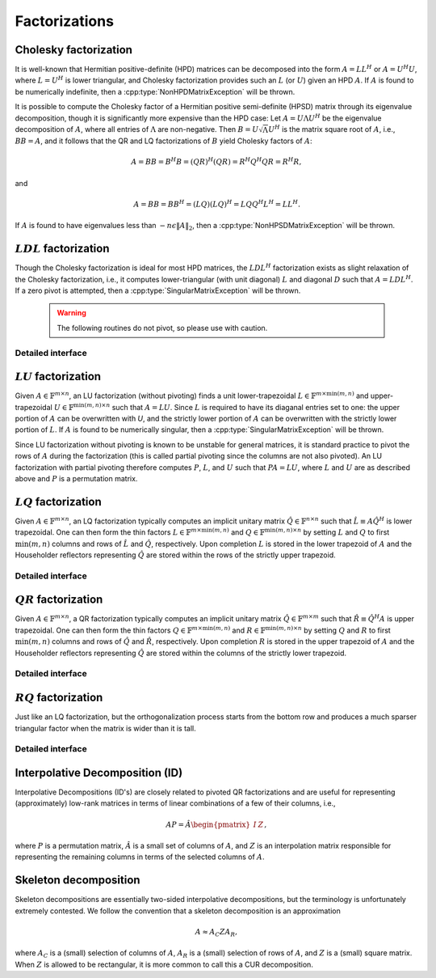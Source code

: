 Factorizations
==============

Cholesky factorization
----------------------
It is well-known that Hermitian positive-definite (HPD) matrices can be 
decomposed into the form :math:`A = L L^H` or :math:`A = U^H U`, where 
:math:`L=U^H` is lower triangular, and Cholesky factorization provides such an 
:math:`L` (or :math:`U`) given an HPD :math:`A`. If :math:`A` is found to be 
numerically indefinite, then a :cpp:type:`NonHPDMatrixException` will be 
thrown.

.. cpp:function:: void Cholesky( UpperOrLower uplo, Matrix<F>& A )
.. cpp:function:: void Cholesky( UpperOrLower uplo, DistMatrix<F>& A )

   Overwrite the `uplo` triangle of the HPD matrix `A` with its Cholesky factor.

It is possible to compute the Cholesky factor of a Hermitian positive
semi-definite (HPSD) matrix through its eigenvalue decomposition, though it
is significantly more expensive than the HPD case: Let :math:`A = U \Lambda U^H`
be the eigenvalue decomposition of :math:`A`, where all entries of
:math:`\Lambda` are non-negative. Then :math:`B = U \sqrt \Lambda U^H` is the
matrix square root of :math:`A`, i.e., :math:`B B = A`, and it follows that the
QR and LQ factorizations of :math:`B` yield Cholesky factors of :math:`A`:

.. math::
   A = B B = B^H B = (Q R)^H (Q R) = R^H Q^H Q R = R^H R,

and

.. math::
   A = B B = B B^H = (L Q) (L Q)^H = L Q Q^H L^H = L L^H.

If :math:`A` is found to have eigenvalues less than
:math:`-n \epsilon \| A \|_2`, then a :cpp:type:`NonHPSDMatrixException` will
be thrown.

.. cpp:function:: void HPSDCholesky( UpperOrLower uplo, Matrix<F>& A )
.. cpp:function:: void HPSDCholesky( UpperOrLower uplo, DistMatrix<F>& A )

   Overwrite the `uplo` triangle of the potentially singular matrix `A` with
   its Cholesky factor.

:math:`LDL` factorization
-------------------------

.. cpp:function:: void LDLH( Matrix<F>& A, Matrix<F>& dSub, Matrix<int>& p )
.. cpp:function:: void LDLT( Matrix<F>& A, Matrix<F>& dSub, Matrix<int>& p )
.. cpp:function:: void LDLH( DistMatrix<F>& A, DistMatrix<F,MD,STAR>& dSub, DistMatrix<int,VC,STAR>& p )
.. cpp:function:: void LDLT( DistMatrix<F>& A, DistMatrix<F,MD,STAR>& dSub, DistMatrix<int,VC,STAR>& p )

   Blocked Bunch-Kaufman. More details to come.

Though the Cholesky factorization is ideal for most HPD matrices, the 
:math:`LDL^H` factorization exists as slight relaxation of the Cholesky 
factorization, i.e., it computes lower-triangular (with unit diagonal) :math:`L`
and diagonal :math:`D` such that :math:`A = L D L^H`. If a zero pivot is 
attempted, then a :cpp:type:`SingularMatrixException` will be thrown.

   .. warning::

      The following routines do not pivot, so please use with caution.

.. cpp:function:: void LDLH( Matrix<F>& A )
.. cpp:function:: void LDLT( Matrix<F>& A )
.. cpp:function:: void LDLH( DistMatrix<F>& A )
.. cpp:function:: void LDLT( DistMatrix<F>& A )

   Overwrite the strictly lower triangle of :math:`A` with the strictly lower 
   portion of :math:`L` (:math:`L` implicitly has ones on its diagonal) and 
   the diagonal with :math:`D`.

Detailed interface
^^^^^^^^^^^^^^^^^^

.. cpp:function:: ldl::SolveAfter( const Matrix<F>& A, Matrix<F>& B, bool conjugated=false )
.. cpp:function:: ldl::SolveAfter( const DistMatrix<F>& A, DistMatrix<F>& B, bool conjugated=false )

   Solve linear systems using an unpivoted LDL factorization.

.. cpp:function:: ldl::SolveAfter( const Matrix<F>& A, const Matrix<F>& dSub, const Matrix<int>& p, Matrix<F>& B, bool conjugated=false )
.. cpp:function:: ldl::SolveAfter( const DistMatrix<F>& A, const DistMatrix<F,MD,STAR>& dSub, const DistMatrix<int,VC,STAR>& p, DistMatrix<F>& B, bool conjugated=false )

   Solve linear systems using a pivoted LDL factorization.

:math:`LU` factorization
------------------------
Given :math:`A \in \mathbb{F}^{m \times n}`, an LU factorization 
(without pivoting) finds a unit lower-trapezoidal 
:math:`L \in \mathbb{F}^{m \times \mbox{min}(m,n)}` and upper-trapezoidal 
:math:`U \in \mathbb{F}^{\mbox{min}(m,n) \times n}` such that :math:`A=LU`. 
Since :math:`L` is required to have its diaganal entries set to one: the upper 
portion of :math:`A` can be overwritten with `U`, and the strictly lower 
portion of :math:`A` can be overwritten with the strictly lower portion of 
:math:`L`. If :math:`A` is found to be numerically singular, then a 
:cpp:type:`SingularMatrixException` will be thrown.

.. cpp:function:: void LU( Matrix<F>& A )
.. cpp:function:: void LU( DistMatrix<F>& A )

   Overwrites :math:`A` with its LU decomposition.

Since LU factorization without pivoting is known to be unstable for general 
matrices, it is standard practice to pivot the rows of :math:`A` during the 
factorization (this is called partial pivoting since the columns are not also 
pivoted). An LU factorization with partial pivoting therefore computes 
:math:`P`, :math:`L`, and :math:`U` such that :math:`PA=LU`, where :math:`L` 
and :math:`U` are as described above and :math:`P` is a permutation matrix.

.. cpp:function:: void LU( Matrix<F>& A, Matrix<int>& p )
.. cpp:function:: void LU( DistMatrix<F>& A, DistMatrix<F,VC,STAR>& p )

   Overwrites the matrix :math:`A` with the LU decomposition of 
   :math:`PA`, where :math:`P` is represented by the pivot vector `p`.

.. cpp:function:: void LU( Matrix<F>& A, Matrix<int>& p, Matrix<int>& q )
.. cpp:function:: void LU( DistMatrix<F>& A, DistMatrix<F,VC,STAR>& p, DistMatrix<F,VC,STAR>& q )

   Overwrites the matrix :math:`A` with the LU decomposition of 
   :math:`PAQ`, where :math:`P` is represented by the pivot vector `p`, 
   and likewise for :math:`Q`.

:math:`LQ` factorization
------------------------
Given :math:`A \in \mathbb{F}^{m \times n}`, an LQ factorization typically 
computes an implicit unitary matrix :math:`\hat Q \in \mathbb{F}^{n \times n}` 
such that :math:`\hat L \equiv A\hat Q^H` is lower trapezoidal. One can then 
form the thin factors :math:`L \in \mathbb{F}^{m \times \mbox{min}(m,n)}` and 
:math:`Q \in \mathbb{F}^{\mbox{min}(m,n) \times n}` by setting 
:math:`L` and :math:`Q` to first :math:`\mbox{min}(m,n)` columns and rows of 
:math:`\hat L` and :math:`\hat Q`, respectively. Upon completion :math:`L` is 
stored in the lower trapezoid of :math:`A` and the Householder reflectors 
representing :math:`\hat Q` are stored within the rows of the strictly upper 
trapezoid.

.. cpp:function:: void LQ( Matrix<F>& A )
.. cpp:function:: void LQ( DistMatrix<F>& A )
.. cpp:function:: void LQ( Matrix<F>& A, Matrix<F>& t )
.. cpp:function:: void LQ( DistMatrix<F>& A, DistMatrix<F,MD,STAR>& t )

   Overwrite the complex matrix :math:`A` with :math:`L` and the 
   Householder reflectors representing :math:`\hat Q`. In the complex case, 
   phase information is needed in order to define the (generalized) 
   Householder transformations and is stored in the column vector `t`.

Detailed interface
^^^^^^^^^^^^^^^^^^

.. cpp:function:: void lq::ApplyQ( LeftOrRight side, Orientation orientation, const Matrix<F>& A, const Matrix<F>& t, Matrix<F>& B )
.. cpp:function:: void lq::ApplyQ( LeftOrRight side, Orientation orientation, const DistMatrix<F>& A, const DistMatrix<F,MD,STAR>& t, DistMatrix<F>& B )
.. cpp:function:: void lq::ApplyQ( LeftOrRight side, Orientation orientation, const DistMatrix<F>& A, const DistMatrix<F,STAR,STAR>& t, DistMatrix<F>& B )

   Applies the implicitly-defined :math:`Q` (or its adjoint) stored within
   `A` and `t` from either the left or the right to :math:`B`.

:math:`QR` factorization
------------------------
Given :math:`A \in \mathbb{F}^{m \times n}`, a QR factorization typically 
computes an implicit unitary matrix :math:`\hat Q \in \mathbb{F}^{m \times m}` 
such that :math:`\hat R \equiv \hat Q^H A` is upper trapezoidal. One can then 
form the thin factors :math:`Q \in \mathbb{F}^{m \times \mbox{min}(m,n)}` and
:math:`R \in \mathbb{F}^{\mbox{min}(m,n) \times n}` by setting 
:math:`Q` and :math:`R` to first :math:`\mbox{min}(m,n)` columns and rows of 
:math:`\hat Q` and :math:`\hat R`, respectively. Upon completion :math:`R` is 
stored in the upper trapezoid of :math:`A` and the Householder reflectors 
representing :math:`\hat Q` are stored within the columns of the strictly lower 
trapezoid.

.. cpp:function:: void QR( Matrix<F>& A )
.. cpp:function:: void QR( DistMatrix<F>& A )
.. cpp:function:: void QR( Matrix<F>& A, Matrix<F>& t )
.. cpp:function:: void QR( DistMatrix<F>& A, DistMatrix<F,MD,STAR>& t )

   Overwrite the complex matrix :math:`A` with :math:`R` and the 
   Householder reflectors representing :math:`\hat Q`. In the complex case,
   phase information is needed in order to define the (generalized) 
   Householder transformations and is stored in the column vector `t`.

.. cpp:function:: void QR( Matrix<F>& A, Matrix<int>& p )
.. cpp:function:: void QR( DistMatrix<F>& A, DistMatrix<int,VR,STAR>& p )
.. cpp:function:: void QR( Matrix<F>& A, Matrix<F>& t, Matrix<int>& p )
.. cpp:function:: void QR( DistMatrix<F>& A, DistMatrix<F,MD,STAR>& t, DistMatrix<int,VR,STAR>& p )

   Column-pivoted QR factorization. The current implementation uses 
   Businger-Golub pivoting.

Detailed interface
^^^^^^^^^^^^^^^^^^

.. cpp:function:: void qr::Explicit( Matrix<F>& A, bool colPiv=false )
.. cpp:function:: void qr::Explicit( DistMatrix<F>& A, bool colPiv=false )

   Overwrite :math:`A` with the orthogonal matrix from its QR factorization
   (with or without column pivoting).

.. cpp:function:: void qr::Explicit( Matrix<F>& A, Matrix<F>& R, bool colPiv=false )
.. cpp:function:: void qr::Explicit( DistMatrix<F>& A, DistMatrix<F>& R, bool colPiv=false )

   Additionally explicitly return the :math:`R` from the QR factorization.

.. cpp:function:: void qr::ApplyQ( LeftOrRight side, Orientation orientation, const Matrix<F>& A, const Matrix<F>& t, Matrix<F>& B )
.. cpp:function:: void qr::ApplyQ( LeftOrRight side, Orientation orientation, const DistMatrix<F>& A, const DistMatrix<F,MD,STAR>& t, DistMatrix<F>& B )
.. cpp:function:: void qr::ApplyQ( LeftOrRight side, Orientation orientation, const DistMatrix<F>& A, const DistMatrix<F,STAR,STAR>& t, DistMatrix<F>& B )

   Applies the implicitly-defined :math:`Q` (or its adjoint) stored within
   `A` and `t` from either the left or the right to :math:`B`.

.. cpp:function:: void qr::BusingerGolub( Matrix<F>& A, Matrix<int>& p )
.. cpp:function:: void qr::BusingerGolub( DistMatrix<F>& A, DistMatrix<int,VR,STAR>& p )
.. cpp:function:: void qr::BusingerGolub( Matrix<F>& A, Matrix<F>& t, Matrix<int>& p )
.. cpp:function:: void qr::BusingerGolub( DistMatrix<F>& A, DistMatrix<F,MD,STAR>& t, DistMatrix<int,VR,STAR>& p )

   Column-pivoted versions of the above routines which use the Businger/Golub 
   strategy, i.e., the pivot is chosen as the remaining column with maximum
   two norm.

.. cpp:function:: void qr::BusingerGolub( Matrix<F>& A, Matrix<int>& p, int numSteps )
.. cpp:function:: void qr::BusingerGolub( DistMatrix<F>& A, DistMatrix<int,VR,STAR>& p, int numSteps )
.. cpp:function:: void qr::BusingerGolub( Matrix<F>& A, Matrix<F>& t, Matrix<int>& p, int numSteps )
.. cpp:function:: void qr::BusingerGolub( DistMatrix<F>& A, DistMatrix<F,MD,STAR>& t, DistMatrix<int,VR,STAR>& p, int numSteps )

   Same as above, but only execute a fixed number of steps of the rank-revealing
   factorization.

.. cpp:function:: void qr::BusingerGolub( Matrix<F>& A, Matrix<int>& p, int maxSteps, R tol )
.. cpp:function:: void qr::BusingerGolub( DistMatrix<F>& A, DistMatrix<int,VR,STAR>& p, int maxSteps, R tol )
.. cpp:function:: void qr::BusingerGolub( Matrix<F>& A, Matrix<F>& t, Matrix<int>& p, int maxSteps, R tol )
.. cpp:function:: void qr::BusingerGolub( DistMatrix<F>& A, DistMatrix<F,MD,STAR>& t, DistMatrix<int,VR,STAR>& p, int maxSteps, R tol )

   Either execute `maxSteps` iterations or stop after the maximum remaining 
   column norm is less than or equal to `tol` times the maximum original column
   norm.

:math:`RQ` factorization
------------------------
Just like an LQ factorization, but the orthogonalization process starts from the bottom row and produces a 
much sparser triangular factor when the matrix is wider than it is tall.

.. cpp:function:: void RQ( Matrix<F>& A )
.. cpp:function:: void RQ( DistMatrix<F>& A )
.. cpp:function:: void RQ( Matrix<F>& A, Matrix<F>& t )
.. cpp:function:: void RQ( DistMatrix<F>& A, DistMatrix<F,MD,STAR>& t )

   Overwrite the complex matrix :math:`A` with :math:`R` and the 
   Householder reflectors representing :math:`\hat Q`. In the complex case, 
   phase information is needed in order to define the (generalized) 
   Householder transformations and is stored in the column vector `t`.

Detailed interface
^^^^^^^^^^^^^^^^^^

.. cpp:function:: void rq::ApplyQ( LeftOrRight side, Orientation orientation, const Matrix<F>& A, const Matrix<F>& t, Matrix<F>& B )
.. cpp:function:: void rq::ApplyQ( LeftOrRight side, Orientation orientation, const DistMatrix<F>& A, const DistMatrix<F,MD,STAR>& t, DistMatrix<F>& B )
.. cpp:function:: void rq::ApplyQ( LeftOrRight side, Orientation orientation, const DistMatrix<F>& A, const DistMatrix<F,STAR,STAR>& t, DistMatrix<F>& B )

   Applies the implicitly-defined :math:`Q` (or its adjoint) stored within
   `A` and `t` from either the left or the right to :math:`B`.

Interpolative Decomposition (ID)
--------------------------------
Interpolative Decompositions (ID's) are closely related to pivoted QR 
factorizations and are useful for representing (approximately) low-rank 
matrices in terms of linear combinations of a few of their columns, i.e., 

.. math::

   A P = \hat{A} \begin{pmatrix} I & Z \end{pmatrix},

where :math:`P` is a permutation matrix, :math:`\hat{A}` is a small set of 
columns of :math:`A`, and :math:`Z` is an interpolation matrix responsible for
representing the remaining columns in terms of the selected columns of 
:math:`A`.

.. cpp:function:: void ID( const Matrix<F>& A, Matrix<int>& p, Matrix<F>& Z, int numSteps )
.. cpp:function:: void ID( const DistMatrix<F>& A, DistMatrix<int,VR,STAR>& p, DistMatrix<F,STAR,VR>& Z, int numSteps )

   `numSteps` steps of a pivoted QR factorization are used to return an 
   Interpolative Decomposition of :math:`A`.

.. cpp:function:: void ID( const Matrix<F>& A, Matrix<int>& p, Matrix<F>& Z, int maxSteps, typename Base<F>::type tol )
.. cpp:function:: void ID( const DistMatrix<F>& A, DistMatrix<int,VR,STAR>& p, DistMatrix<F,STAR,VR>& Z, int maxSteps, typename Base<F>::type tol )

   Either `maxSteps` steps of a pivoted QR factorization are used, or 
   executation stopped after the maximum remaining column norm was less than or
   equal to `tol` times the maximum original column norm.

Skeleton decomposition
----------------------
Skeleton decompositions are essentially two-sided interpolative decompositions,
but the terminology is unfortunately extremely contested. We follow the 
convention that a skeleton decomposition is an approximation

.. math::

   A \approx A_C Z A_R,

where :math:`A_C` is a (small) selection of columns of :math:`A`, 
:math:`A_R` is a (small) selection of rows of :math:`A`, and :math:`Z` is a 
(small) square matrix. When :math:`Z` is allowed to be rectangular, it is more
common to call this a CUR decomposition.

.. cpp:function:: void Skeleton( const Matrix<F>& A, Matrix<int>& pR, Matrix<int>& pC, Matrix<F>& Z, int maxSteps, typename Base<F>::type tol )
.. cpp:function:: void Skeleton( const DistMatrix<F>& A, DistMatrix<int,VR,STAR>& pR, DistMatrix<int,VR,STAR>& pC, int maxSteps, typename Base<F>::type tol )

   Rather than returning :math:`A_R` and :math:`A_C`, the permutation matrices
   which implicitly define them are returned instead. At most `maxSteps` steps 
   of a pivoted QR decomposition will be used in order to generate the 
   row/column subsets, and less steps will be taken if a pivot norm is less 
   than or equal to `tolerance` times the first pivot norm.
